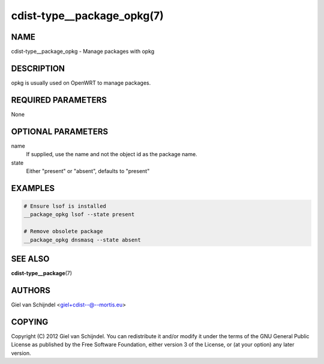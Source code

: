 cdist-type__package_opkg(7)
===========================

NAME
----
cdist-type__package_opkg - Manage packages with opkg


DESCRIPTION
-----------
opkg is usually used on OpenWRT to manage packages.


REQUIRED PARAMETERS
-------------------
None


OPTIONAL PARAMETERS
-------------------
name
   If supplied, use the name and not the object id as the package name.

state
   Either "present" or "absent", defaults to "present"


EXAMPLES
--------

.. code-block:: sh

    # Ensure lsof is installed
    __package_opkg lsof --state present

    # Remove obsolete package
    __package_opkg dnsmasq --state absent


SEE ALSO
--------
:strong:`cdist-type__package`\ (7)


AUTHORS
-------
Giel van Schijndel <giel+cdist--@--mortis.eu>


COPYING
-------
Copyright \(C) 2012 Giel van Schijndel. You can redistribute it
and/or modify it under the terms of the GNU General Public License as
published by the Free Software Foundation, either version 3 of the
License, or (at your option) any later version.
